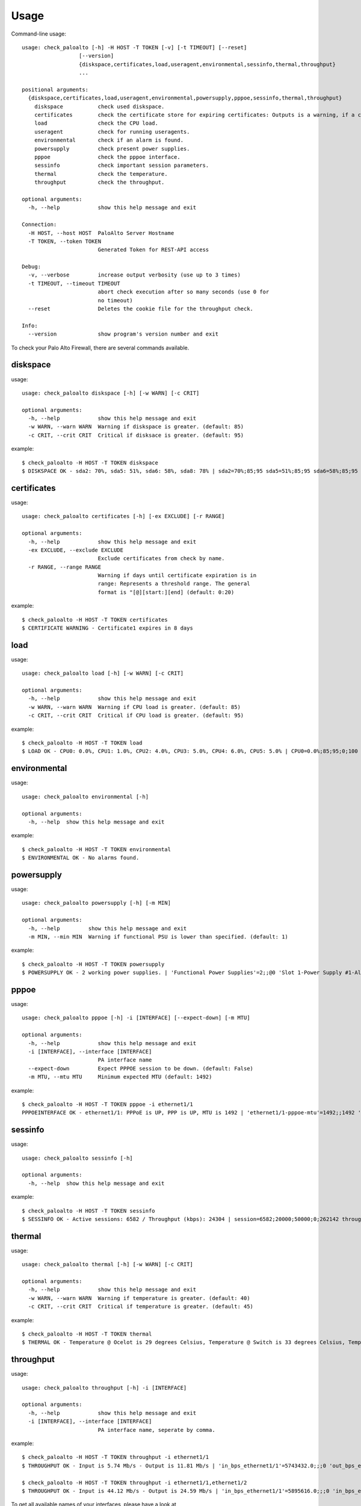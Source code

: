 =====
Usage
=====

Command-line usage::

    usage: check_paloalto [-h] -H HOST -T TOKEN [-v] [-t TIMEOUT] [--reset]
                      [--version]
                      {diskspace,certificates,load,useragent,environmental,sessinfo,thermal,throughput}
                      ...

    positional arguments:
      {diskspace,certificates,load,useragent,environmental,powersupply,pppoe,sessinfo,thermal,throughput}
        diskspace           check used diskspace.
        certificates        check the certificate store for expiring certificates: Outputs is a warning, if a certificate is in range.
        load                check the CPU load.
        useragent           check for running useragents.
        environmental       check if an alarm is found.
        powersupply         check present power supplies.
        pppoe               check the pppoe interface.
        sessinfo            check important session parameters.
        thermal             check the temperature.
        throughput          check the throughput.

    optional arguments:
      -h, --help            show this help message and exit

    Connection:
      -H HOST, --host HOST  PaloAlto Server Hostname
      -T TOKEN, --token TOKEN
                            Generated Token for REST-API access

    Debug:
      -v, --verbose         increase output verbosity (use up to 3 times)
      -t TIMEOUT, --timeout TIMEOUT
                            abort check execution after so many seconds (use 0 for
                            no timeout)
      --reset               Deletes the cookie file for the throughput check.

    Info:
      --version             show program's version number and exit


To check your Palo Alto Firewall, there are several commands available.

diskspace
---------
usage::

    usage: check_paloalto diskspace [-h] [-w WARN] [-c CRIT]

    optional arguments:
      -h, --help            show this help message and exit
      -w WARN, --warn WARN  Warning if diskspace is greater. (default: 85)
      -c CRIT, --crit CRIT  Critical if disksace is greater. (default: 95)

example::

    $ check_paloalto -H HOST -T TOKEN diskspace
    $ DISKSPACE OK - sda2: 70%, sda5: 51%, sda6: 58%, sda8: 78% | sda2=70%;85;95 sda5=51%;85;95 sda6=58%;85;95 sda8=78%;85;95

certificates
------------
usage::

    usage: check_paloalto certificates [-h] [-ex EXCLUDE] [-r RANGE]

    optional arguments:
      -h, --help            show this help message and exit
      -ex EXCLUDE, --exclude EXCLUDE
                            Exclude certificates from check by name.
      -r RANGE, --range RANGE
                            Warning if days until certificate expiration is in
                            range: Represents a threshold range. The general
                            format is "[@][start:][end] (default: 0:20)

example::

    $ check_paloalto -H HOST -T TOKEN certificates
    $ CERTIFICATE WARNING - Certificate1 expires in 8 days

load
----
usage::

    usage: check_paloalto load [-h] [-w WARN] [-c CRIT]

    optional arguments:
      -h, --help            show this help message and exit
      -w WARN, --warn WARN  Warning if CPU load is greater. (default: 85)
      -c CRIT, --crit CRIT  Critical if CPU load is greater. (default: 95)

example::

    $ check_paloalto -H HOST -T TOKEN load
    $ LOAD OK - CPU0: 0.0%, CPU1: 1.0%, CPU2: 4.0%, CPU3: 5.0%, CPU4: 6.0%, CPU5: 5.0% | CPU0=0.0%;85;95;0;100 CPU1=1.0%;85;95;0;100 CPU2=4.0%;85;95;0;100 CPU3=5.0%;85;95;0;100 CPU4=6.0%;85;95;0;100 CPU5=5.0%;85;95;0;100

environmental
-------------
usage::

    usage: check_paloalto environmental [-h]

    optional arguments:
      -h, --help  show this help message and exit

example::

    $ check_paloalto -H HOST -T TOKEN environmental
    $ ENVIRONMENTAL OK - No alarms found.

powersupply
-------------
usage::

    usage: check_paloalto powersupply [-h] [-m MIN]

    optional arguments:
      -h, --help         show this help message and exit
      -m MIN, --min MIN  Warning if functional PSU is lower than specified. (default: 1)

example::

    $ check_paloalto -H HOST -T TOKEN powersupply
    $ POWERSUPPLY OK - 2 working power supplies. | 'Functional Power Supplies'=2;;@0 'Slot 1-Power Supply #1-Alarm'=0 'Slot 1-Power Supply #1-Inserted'=1 'Slot 1-Power Supply #2-Alarm'=0 'Slot 1-Power Supply #2-Inserted'=1

pppoe
-------------
usage::

    usage: check_paloalto pppoe [-h] -i [INTERFACE] [--expect-down] [-m MTU]

    optional arguments:
      -h, --help            show this help message and exit
      -i [INTERFACE], --interface [INTERFACE]
                            PA interface name
      --expect-down         Expect PPPOE session to be down. (default: False)
      -m MTU, --mtu MTU     Minimum expected MTU (default: 1492)

example::

    $ check_paloalto -H HOST -T TOKEN pppoe -i ethernet1/1 
    PPPOEINTERFACE OK - ethernet1/1: PPPoE is UP, PPP is UP, MTU is 1492 | 'ethernet1/1-pppoe-mtu'=1492;;1492 'ethernet1/1-pppoe-ppp-state'=1;;True 'ethernet1/1-pppoe-pppoe-state'=1;;True


sessinfo
--------
usage::

    usage: check_paloalto sessinfo [-h]

    optional arguments:
      -h, --help  show this help message and exit

example::

    $ check_paloalto -H HOST -T TOKEN sessinfo
    $ SESSINFO OK - Active sessions: 6582 / Throughput (kbps): 24304 | session=6582;20000;50000;0;262142 throughput_kbps=24304;;;0


thermal
-------
usage::

    usage: check_paloalto thermal [-h] [-w WARN] [-c CRIT]

    optional arguments:
      -h, --help            show this help message and exit
      -w WARN, --warn WARN  Warning if temperature is greater. (default: 40)
      -c CRIT, --crit CRIT  Critical if temperature is greater. (default: 45)

example::

    $ check_paloalto -H HOST -T TOKEN thermal
    $ THERMAL OK - Temperature @ Ocelot is 29 degrees Celsius, Temperature @ Switch is 33 degrees Celsius, Temperature @ Cavium is 36 degrees Celsius, Temperature @ Intel PHY is 24 degrees Celsius | 'Temperature @ Cavium'=36.5;40;45;5.0;60.0 'Temperature @ Intel PHY'=24.2;40;45;5.0;60.0 'Temperature @ Ocelot'=29.9;40;45;5.0;60.0 'Temperature @ Switch'=33.8;40;45;5.0;60.0

throughput
----------
usage::

    usage: check_paloalto throughput [-h] -i [INTERFACE]

    optional arguments:
      -h, --help            show this help message and exit
      -i [INTERFACE], --interface [INTERFACE]
                            PA interface name, seperate by comma.

example::

    $ check_paloalto -H HOST -T TOKEN throughput -i ethernet1/1
    $ THROUGHPUT OK - Input is 5.74 Mb/s - Output is 11.81 Mb/s | 'in_bps_ethernet1/1'=5743432.0;;;0 'out_bps_ethernet1/1'=11807524.0;;;0

    $ check_paloalto -H HOST -T TOKEN throughput -i ethernet1/1,ethernet1/2
    $ THROUGHPUT OK - Input is 44.12 Mb/s - Output is 24.59 Mb/s | 'in_bps_ethernet1/1'=5895616.0;;;0 'in_bps_ethernet1/2'=38225768.0;;;0 'out_bps_ethernet1/1'=15926620.0;;;0 'out_bps_ethernet1/2'=8661100.0;;;0

To get all available names of your interfaces, please have a look at
https://www.paloaltonetworks.com/documentation/61/pan-os/pan-os/getting-started/configure-interfaces-and-zones.html

useragents
----------
usage::

    usage: check_paloalto useragent [-h] [-w WARN] [-c CRIT]

    optional arguments:
      -h, --help            show this help message and exit
      -w WARN, --warn WARN  Warning if agent is not responding for a given amount
                            of seconds. (default: 60)
      -c CRIT, --crit CRIT  Critical if agent is not responding for a given amount
                            of seconds. (default: 240)


example::

    $ check_paloalto -H HOST -T TOKEN useragent
    $ USERAGENT OK - All agents are connected and responding. | 'Agent: Agent1 - HOST1(vsys: vsys1) Host: 192.168.1.1(192.168.1.1):5007'=1;60;240

